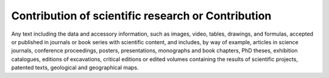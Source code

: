 Contribution of scientific research or Contribution
===================================================

Any text including the data and accessory information, such as images,
video, tables, drawings, and formulas, accepted or published in journals
or book series with scientific content, and includes, by way of example,
articles in science journals, conference proceedings, posters,
presentations, monographs and book chapters, PhD theses, exhibition
catalogues, editions of excavations, critical editions or edited volumes
containing the results of scientific projects, patented texts,
geological and geographical maps.
